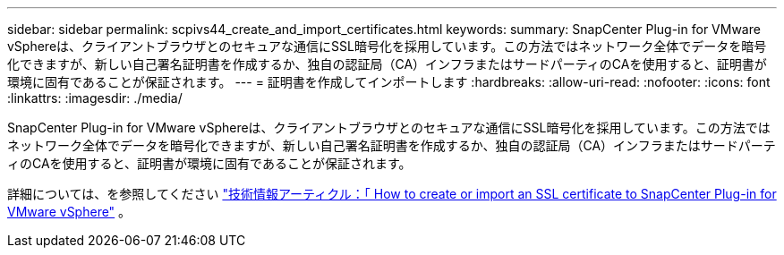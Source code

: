---
sidebar: sidebar 
permalink: scpivs44_create_and_import_certificates.html 
keywords:  
summary: SnapCenter Plug-in for VMware vSphereは、クライアントブラウザとのセキュアな通信にSSL暗号化を採用しています。この方法ではネットワーク全体でデータを暗号化できますが、新しい自己署名証明書を作成するか、独自の認証局（CA）インフラまたはサードパーティのCAを使用すると、証明書が環境に固有であることが保証されます。 
---
= 証明書を作成してインポートします
:hardbreaks:
:allow-uri-read: 
:nofooter: 
:icons: font
:linkattrs: 
:imagesdir: ./media/


[role="lead"]
SnapCenter Plug-in for VMware vSphereは、クライアントブラウザとのセキュアな通信にSSL暗号化を採用しています。この方法ではネットワーク全体でデータを暗号化できますが、新しい自己署名証明書を作成するか、独自の認証局（CA）インフラまたはサードパーティのCAを使用すると、証明書が環境に固有であることが保証されます。

詳細については、を参照してください https://kb.netapp.com/Advice_and_Troubleshooting/Data_Protection_and_Security/SnapCenter/How_to_create_and_or_import_an_SSL_certificate_to_SnapCenter_Plug-in_for_VMware_vSphere_(SCV)["技術情報アーティクル：「 How to create or import an SSL certificate to SnapCenter Plug-in for VMware vSphere"] 。
